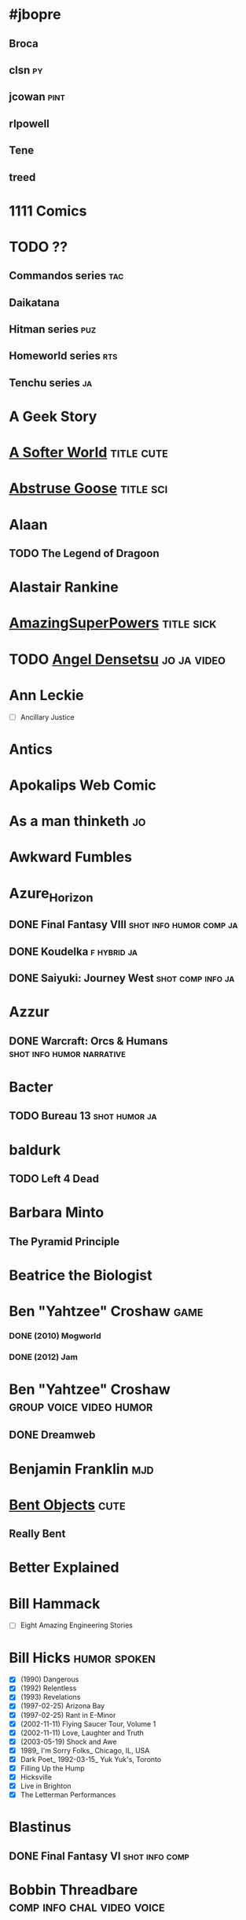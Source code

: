 
* #jbopre
   :PROPERTIES:
   :url:      irc://chat.freenode.net/#jbopre
   :END:
** Broca
** clsn									 :py:
    :PROPERTIES:
    :url:      http://web.meson.org
    :END:
** jcowan							       :pint:
    :PROPERTIES:
    :url:      http://home.ccil.org/~cowan/
    :END:
** rlpowell
** Tene
** treed
* 1111 Comics
* TODO ??
** Commandos series							:tac:
** Daikatana
** Hitman series							:puz:
** Homeworld series							:rts:
** Tenchu series							 :ja:
* A Geek Story
* [[http://asofterworld.com][A Softer World]]						 :title:cute:
* [[http://abstrusegoose.com][Abstruse Goose]]						  :title:sci:
* Alaan
** TODO The Legend of Dragoon
* Alastair Rankine
   :PROPERTIES:
   :url:      http://girtby.net
   :END:
* [[http://amazingsuperpowers.com][AmazingSuperPowers]]						 :title:sick:
* TODO [[http://mangafox.me/manga/angel_densetsu/v01/c001/1.html][Angel Densetsu]]						:jo:ja:video:
* Ann Leckie
 - [ ] Ancillary Justice
* Antics
* Apokalips Web Comic
* As a man thinketh							 :jo:
* Awkward Fumbles
* Azure_Horizon
** DONE Final Fantasy VIII			    :shot:info:humor:comp:ja:
** DONE Koudelka						:f:hybrid:ja:
** DONE Saiyuki: Journey West				  :shot:comp:info:ja:
* Azzur
** DONE Warcraft: Orcs & Humans			  :shot:info:humor:narrative:
* Bacter
** TODO Bureau 13					      :shot:humor:ja:
* baldurk
** TODO Left 4 Dead
    :PROPERTIES:
    :url:      http://lparchive.org/Left-4-Dead/
    :END:
* Barbara Minto
** The Pyramid Principle
* Beatrice the Biologist
* Ben "Yahtzee" Croshaw						       :game:
*** DONE (2010) Mogworld
*** DONE (2012) Jam
* Ben "Yahtzee" Croshaw				    :group:voice:video:humor:
** DONE Dreamweb
    :PROPERTIES:
    :url:      https://www.youtube.com/watch?v=RgU-KA46THc
    :END:

* Benjamin Franklin							:mjd:
* [[http://bentobjects.blogspot.com][Bent Objects]]							       :cute:
** Really Bent
* Better Explained
   :PROPERTIES:
   :url:      http://betterexplained.com
   :END:
* Bill Hammack
 - [ ] Eight Amazing Engineering Stories
* Bill Hicks						       :humor:spoken:
 - [X] (1990) Dangerous
 - [X] (1992) Relentless
 - [X] (1993) Revelations
 - [X] (1997-02-25) Arizona Bay
 - [X] (1997-02-25) Rant in E-Minor
 - [X] (2002-11-11) Flying Saucer Tour, Volume 1
 - [X] (2002-11-11) Love, Laughter and Truth
 - [X] (2003-05-19) Shock and Awe
 - [X] 1989_ I'm Sorry Folks_ Chicago, IL, USA
 - [X] Dark Poet_ 1992-03-15_ Yuk Yuk's, Toronto
 - [X] Filling Up the Hump
 - [X] Hicksville
 - [X] Live in Brighton
 - [X] The Letterman Performances
* Blastinus
** DONE Final Fantasy VI				     :shot:info:comp:
* Bobbin Threadbare				 :comp:info:chal:video:voice:
** DONE Temple of Elemental Evil			   :group:shot:humor:
    :PROPERTIES:
    :url:      http://lparchive.org/Temple-of-Elemental-Evil/
    :END:
** DONE Thief I: The Dark Project
** DONE Thief II: The Metal Age					      :humor:
** DONE Thief III: Deadly Shadows
* BOrangeFury
** DONE Fallout					       :shot:humor:narrative:
* Bradley M. Kuhn						:free:pgnome:
* Brassherald
** DONE Splinter Cell: Conviction			   :video:voice:info:
* Breetai
** DONE Fallout 2				       :shot:humor:narrative:
* [[http://buttersafe.com][Buttersafe]]			       :sad:3rd:cute:
* Calamities of Nature							:sci:
* Calm Blue Oceans
* CannibalK9						  :speed:video:voice:
** DONE Grand Theft Auto: San Andreas
** DONE Hitman: Codename 47
* Carl Sagan								:sci:
 - [ ] Billions and Billions
 - [ ] Cosmos
 - [ ] Contact
 - [ ] The Dragons of Eden
 - [X] The Demon Haunted World: Science has a Candle in the Dark
* cat versus human
* chainsawsuit
* Chakan
** DONE Dungeon Crawl						       :shot:
* [[http://channelate.com][ChannelATE]]				       :sick:
* Chaostime
** TODO XCOM: Enemy Unknown
* Charlie Stross							:sci:
  :PROPERTIES:
  :url:      http://www.antipope.org
  :END:
** NOT (1993) Scratch Monkey
** DONE (2005) Accelerando
** DONE (2006) Glasshouse
** NOT (2012) The Rapture of the Nerds
** Eschaton
*** DONE (2003) Singularity Sky
*** DONE (2004) Iron Sunrise
** Halting State
*** DONE (2007) Halting State
*** DONE (2011) Rule 34
*** TODO (2014) The Lambda Functionary
** Merchant Princes series [0/3]
 1. [ ] The Bloodline Feud
 2. [ ] The Traders' War
 3. [ ] The Revolution Trade
** Saturn's Children
 1. [X] (2008) Saturn's Children
 2. [X] (2013) Neptune's Brood
 - [X] Bit Rot
** The Laundry Files [8/9]
 1. [X] (2004) The Atrocity Archives
 2. [X] (2006) The Jennifer Morgue
 3. [X] (2008) Down on the Farm
 4. [X] (2013) Equoid
 5. [X] (2010) The Fuller Memorandum
 6. [X] (2009) Overtime
 7. [X] (2012) The Apocalypse Codex
 8. [X] (2014) The Rhesus Chart
 9. [ ] (2015) The Annihilation Score
* China Miéville
** TODO Embassytown
* Chip Cheezum
** DONE Zone of the Enders					 :humor:mock:
** with General Ironicus		  :group:video:voice:comp:info:humor:
*** DONE Metal Gear Solid 2: Substance
*** DONE Metal Gear Solid 3: Snake Eater
*** DONE Metal Gear Solid 4: Guns of the Patriot
** with VoidBurger			       :video:voice:info:humor:group:
*** DONE Metal Gear Solid
* CirclMastr
** DONE Alpha Protocol				 :video:voice:part:comp:info:
* cks								:psysad:herd:
   :PROPERTIES:
   :url:      http://utcc.utoronto.ca/~cks/
   :END:
* Clay Comix
* Coiler12
** TODO Kerbal Space Program				     :shot:narrative:
* Cool Ghost
** TODO Metal Gear 1 & 2
* Coolguye and TheLastRoboKy
** DONE Dark Messiah of Might & Magic			  :group:video:voice:
* Coulis
** DONE Prince of Persia: The Two Thrones		   :video:voice:info:
* [[http://cowbirdsinlove.com][Cowbirds in Love]]		       :cute:
* CrookedB
** DONE Escape from Hell			       :shot:info:comp:humor:
* Crowetron
** TODO Parasite Eve
** TODO Parasite Eve 2						     :hybrid:
* Cyanide and Happiness						       :sick:
* Dan Kaminsky
* Dan Simmons
** TODO Illium and Olympos
* Daniel Dennett							:mjd:
 - [ ] Darwin's Dangerous Idea
* Daniel Quinn
** Ishmael trilogy
    :PROPERTIES:
   :btih:     680b75af47e831ebad348d6ebf843757bc1429d1
   :END:
 1. [X] Ishmael
 2. [ ] The Story of B
 3. [ ] My Ishmael
* Daniel Tosh							:voice:humor:
** DONE (2005-11-08) True Stories I Made Up
** DONE (2011-03-08) Happy Thoughts
* Dart Ronson
** DONE Hitman: Blood Money					:video:voice:
** DONE Hitman: Contracts					:video:voice:
* Dave Winer
   :PROPERTIES:
   :url:      http://scripting.com
   :END:
* Deathbulge
* Decorum
* Depressed Alien
* [[http://qwantz.com][Dinosaur Comics]]					     :title:cute:phi:
* Dis-Connection
* [[http://thedoghousediaries.com][DOGHOUSE]]							 :title:cute:
* Dorris McComics
* Drawing Board
* Elephantgun
** DONE Breaking Final Fantasy VI					:FAV:
    :PROPERTIES:
    :url:      http://lparchive.org/Breaking-Final-Fantasy-VI/
    :END:
* Eliezer Yudkowsky
   :PROPERTIES:
   :url:      http://yudkowsky.net
   :END:
** DONE Harry Potter and the Methods of Rationality
    :PROPERTIES:
    :url:      http://hpmor.com/
    :END:
** TODO Rationality: From AI to Zombies
* [[http://endlessorigami.com][Endless Origami]]
* Epee Em
** TODO Pokemon Vietnamese Crystal				 :shot:humor:
* [[http://exocomics.com][Extra Ordinary]]					    :cute:title:site:
* Fake Science							       :cute:
* fleshweasel
** DONE Diablo						   :video:voice:info:
* Fowl Language Comics
* [[http://pidjin.net][Fredo and Pid'jin]]						       :blas:
* FrenzyTheKillbot
** TODO 007: Blood Stone					      :video:
** TODO 007: The World is Not Enough				 :info:video:
** TODO 007: Quantum Solace					 :info:video:
* gatz
** TODO Vampire the Masquerade: Redemption		    :shot:comp:humor:
* Geek Hero Comic
* Geop
** DONE Shadow of the Colossus				     :comp:video:sub:
* George Carlin							:voice:humor:
   :PROPERTIES:
   :btih:     DF8CA6C19FB0666E789FD08E7148CF5304529923
   :END:
** DONE (1967) Take-Offs & Put-Ons
** DONE (1972) Class Clown
** DONE (1972) FM & AM
** DONE (1972) The Original George Carlin
** DONE (1973-10) Occupation: Foole
** DONE (1974-11) Toledo Window Box
** DONE (1975-10) An Evening With Wally Londo Featuring Bill Slaszo
** DONE (1977-04) On the Road
** DONE (1981) Killer Carlin
** DONE (1981-11) A Place for My Stuff!
** DONE (1984) Carlin on Campus
** DONE (1986-06-30) Playin' With Your Head
** DONE (1988-08-15) What Am I Doing in New Jersey?
** DONE (1990-11-20) Parental Advisory: Explicit Lyrics
** DONE (1992-11-10) Jammin' in New York
** DONE (1996-09-17) Back in Town
** DONE (1999-05-04) You Are All Diseased
** DONE (1999-10-19) The Little David Years: 1971-1977 CD 7: Free Complimentary Extra Bonus Disc Not for Sale Anywhere!
** DONE (2000-05) Brain Droppings
** DONE (2001-05) Napalm and Silly Putty
** DONE (2001-12-11) Complaints and Grievances
** DONE (2002) 40 Years in Comedy
** DONE (2002-03-12) George Carlin on Comedy
** DONE (2002-04) More Napalm & Silly Putty
** DONE (2004-10-12) When Will Jesus Bring the Pork Chops?
** DONE (2006-01-10) Life Is Worth Losing
** DONE (2008-07-29) It's Bad for Ya
** DONE (2009-11-10) Last Words						:bio:
* Gerbil With a Jetpack
* Giragast
** DONE Project IGI				:video:voice:comp:info:humor:
* Goldom
** DONE Descent: Freespace				    :hybrid:info:sub:
    :PROPERTIES:
    :url:      http://lparchive.org/Descent-Freespace/
    :END:
** DONE Freespace 2 Open				    :hybrid:info:sub:
    :PROPERTIES:
    :url:      http://lparchive.org/FreeSpace-2-Open/
    :END:
* GuavaMoment
** TODO X-COM: Apocalypse
** TODO X-COM: Interceptor
** TODO X-COM: Terror from the Deep
** TODO X-COM: UFO Defense
* Haller
** DONE InFamous				     :video:comp:voice:humor:
* Hammer Floyd
** TODO Baldur's Gate
    :PROPERTIES:
    :url:      http://lparchive.org/Baldurs-Gate/
    :END:
* [[http://happletea.com][Happle Tea]]					:phi:
* [[http://hejibits.com][Hejibits]]				 :game:title:
* Hipster Hitler						  :blas:cute:
* Håkon Wium Lie							:net:
** CSS: Design for the Web
* Ian Hickson							 :net:whatwg:
   :PROPERTIES:
   :url:      http://hixie.ch
   :END:
* Imogen Quest
* [[http://www.incidentalcomics.com][INCIDENTAL COMICS]]	       :cute:
* [[http://invisiblebread.com][Invisible Bread]]
* Iron Chitlin
** TODO Blades of Time						      :video:
* Isaac Asimov
** DONE The Last Question
    :PROPERTIES:
    :url:      http://www.multivax.com/last_question.html
    :END:
* Jacek Dukaj								:sci:
* Jade Star, Chunky, Felime, Shinx
** TODO Borderlands				    :video:voice:group:humor:
* James Cambias
 - [ ] A Darkling Sea
* James Kakalios						  :sci:humor:
 - [ ] The Amazing Story of Quantum Mechanics
 - [ ] The Physics of Super Heroes
* James Schmitz
** TODO Sour Note on Palayata
* Jason Kottke
* Jason Scott							   :free:net:
* Jiddu Krishnamurti
 - [ ] Think on These Things                                                :tunx:
* Jim Benton
* Joe Lansdale
** TODO Vanilla Ride
* John Lumpkin
** <2011> Through Struggle, the Stars
** <2013> The Desert of Stars
** <2015> The Passage of Stars
* John Ralston Saul
 - [ ] The Collapse of Globalism and the Reinvention of the World     :econ:
* John Scalzi
** TODO Redshirts
* K. A. Applegate							:FAV:
   :PROPERTIES:
   :btih:     EF1B388444ABBA45CE9B743D823D863DCBE6B5F9
   :END:
** DONE Animorphs
    :PROPERTIES:
    :btih:     04f439a9eac3b86636beff502590484945b57d74
    :END:
** DONE Everworld
    :PROPERTIES:
    :url:      http://www.mediafire.com/?dbwbk05tackx2l
    :END:
** DONE Remnants
    :PROPERTIES:
    :btih:     4672142E19DB2CB4E99C57A002F30DD801705877
    :END:
* kalonZombie
** TODO Portal 1 & 2
* Karach
** TODO Jagged Alliance 2
* kefkafloyd
** DONE Bionic Commando (2009)				   :comp:video:voice:
* Kernel Planet								 :pk:
* kethryveris
** DONE Shadow Hearts				     :hybrid:comp:humor:info:
** TODO Shadow Hearts: Covenant					     :hybrid:
    :PROPERTIES:
    :part:     45
    :END:
* Kim Dung
** DONE Lộc Đỉnh Ký							:FAV:
* kloudtana
** DONE King of Demons			       :video:group:info:humor:voice:
* Kurt Vonnegut
** DONE Slaughterhouse-Five						:FAV:
** DONE A Man Without A Country
* Kyyrewyyoae
** DONE Spycraft						       :shot:
* Last Place Comics
* Laurel Braitman
** Animal Madness
* Leavemywife
** TODO Earthbound						  :shot:info:
* Left-handed Toons
* Lennart Poettering
   :PROPERTIES:
   :url:      http://0pointer.de
   :nickname: mezcalero
   :END:
* Leon Bambrick
   :PROPERTIES:
   :url:      http://secretgeek.net
   :END:
* Leovinus
** DONE Final Fantasy VIII					 :shot:humor:
* Little Big Details
* [[http://lizprincepower.com][Liz Prince Power]]		       :cute:
* Loading Artist
* [[http://loldwell.com][LOLDWELL.com]]				       :game:
* LordMune
** DONE Fahrenheit				       :video:sub:humor:comp:
** DONE Heavy Rain				       :comp:video:sub:humor:
* DONE Lost Girls							:FAV:
   :PROPERTIES:
   :btih:     12df2b907933afa9bc7ca361f2f56791301ba58d
   :END:
* lunarbaboon
* lunchbreath
* Magnatux
** TODO Myst							       :shot:
* Magnetic North
** DONE Silent Steel					  :humor:hybrid:part:
* Maneggs
* Mark Jason Domius
   :PROPERTIES:
   :url:      http://blog.plover.com
   :nickname: mjd
   :END:
* Mark Pilgrim					       :free:code:net:whatwg:
   :PROPERTIES:
   :url:      http://firehose.diveintomark.org
   :END:
* Mark Twain
** TODO A Connecticut Yankee in King Arthur's Court
* Married To The Sea						       :cute:
* Max Brooks
** TODO World War Z: An Oral History of the Zombie War
* Max Gladwell
* Mecheon
** DONE Ecco the Dolphin					:video:voice:
* Mega64
** TODO Final Fantasy III				     :shot:challenge:
    :PROPERTIES:
    :url:      http://lparchive.org/Final-Fantasy-III-(by-Mega64)/
    :END:
** TODO Final Fantasy IV					       :shot:
* Mercworks
* Midas Flesh
* [[http://mimiandeunice.com][Mimi and Eunice]]			   :phi:free:
* Mordant Orange
* Mumbletimes
* Neal Stephenson
** Baroque
*** TODO Quicksilver
*** TODO Confusion
*** TODO The System of the World
** TODO Snow Crash
** TODO The Big U
** TODO The Diamond Age
* [[http://nedroid.com][Nedroid Picture Diary 2]]		      :title:
* Neil deGrasse Tyson						  :sci:humor:
 - [ ] The Pluto Files
* Nerf Now
* Nicola Griffith
** Hilda
 1. [ ] Hild
* Niggurath
** TODO Dead Space 2						      :video:
** TODO Silent Hill 2						      :video:
** TODO Silent Hill 3						      :video:
* OatmealRaisin
** TODO Spec Ops: The Line				   :video:voice:comp:
* Occultatio
** TODO Driver: San Francisco
** with Mott514
*** TODO L.A. Noire						      :video:
* [[http://oglaf.com][Oglaf]]				     :ns:extra:title:
* Opendork
** DONE Full Throttle						  :shot:info:
* Optipess							       :sick:
* Order of the Stick
* Orson Scott Card
** TODO Ender's Game
** TODO Ender's Shadow
** TODO Speaker for the Dead
* Owl Turd
* Pandyland
* pannycakes
** TODO Star Wars: Republic Commando			     :video:sub:info:
* [[http://pantsareoverrated.com][Pants Are Overrated]]		       :game:
* Paul Park
** TODO Celestis
* [[http://feeds.feedburner.com/uclick/pearlsbeforeswine][Pearls Before Swine]] :cute:
* Peebles Lab
* perochialjoe							:video:voice:
** TODO Alan Wake
** TODO STALKER: Call of Pripyat
** DONE STALKER: Clear Sky
** DONE STALKER: Shadow of Chernobyl
* Pesmerga
** DONE Vampire: The Masquerade: Bloodlines		     :shot:narrative:
* Peter Watts							    :sci:FAV:
   :PROPERTIES:
   :btih:     fa6388fb90a2710cf35555c8d55ab57c203ee7d7
   :url:      http://rifters.com
   :END:
- Blindsight
- Crysis: Legion                                                  :game:
** Rifters trilogy
 1. [X] Starfish
 2. [X] Maelstorm
 3. [X] Behemoth
- The Island
* [[http://picturesforsadchildren.com][Pictures for sad children]] :cute:sad:
* [[http://piecomic.com][Pie Comic]]				       :site:
* Piss-Ant
** DONE Sam & Max Hit the Road				  :voice:video:group:
* Planet Debian							       :pdeb:
* Planet Emacsen						     :pemacs:
* Planet GNOME							     :pgnome:
* Planet KDE							       :pkde:
* Planet Mozilla						       :pmoz:
* [[http://popstrip.com][POPsickleSTRIP]]		      :title:sci:phi:
* PoshAlligator, AngstyFerrets
** TODO Indiana Jones and the Last Crusade			      :video:
* Psychedelic Eyeball				      :FAV:video:humor:voice:
** DONE Prince of Persia 1
** DONE Prince of Persia 2
* python862
** TODO Metal Gear Solid: Portable Ops
* Qotile Swirl
** TODO Alone in the Dark					      :video:
* Questionable Skills
* Raar_Im_A_Dinosaur
** DONE System Shock 2						:video:voice:
    :PROPERTIES:
    :url:      http://lparchive.org/System-Shock-2/
    :END:
* Rat Queen
* Rationalising Death
    :PROPERTIES:
    :url:      http://www.fanfiction.net/s/9380249/
    :END:
* Research Indicates
** DONE JurassicPark: Trepasser				   :video:info:voice:
* Richard Dawkins
** TODO (1986) The Blind Watchmaker: Why the Evidence of Evolution Reveals a Universe without Design
** TODO The God Delusion
* GONE Richard Feynman					      :humor:sci:FAV:
** TODO Physics Lectures
** DONE Surely You're Joking, Mr. Feynman
** DONE What Do You Care What Other People Think? Further Adventures of a Curious Character
    :PROPERTIES:
    :url:      https://rs547dt.rapidshare.com/#!download|547tl3|150849492|feynman.djvu|10718|R~0C14ADE2389A0C654993D7A1EECB0172|0|0
    :END:
* [[http://rockpapercynic.com][Rock, Paper, Cynic]]		   :cute:sad:
* Roger Williams
** DONE The Metamorphosis of Prime Intellect			    :sci:FAV:
* Roger Zelazny
** TODO Lord of Light
* rosemary mosco birdandmoon.com
* salttotart
** TODO Limbo							:video:voice:
* [[http://smbc-comics.com][Saturday Morning Breakfast Cereal]] :extra:3rd:daily:ns:sci:
* [[http://savagechickens.com][Savage Chickens]]		       :cute:
* Scandinavia and the World
* Scorchy
** DONE Star Wars: Knights of the Old Republic II :shot:info:comp:humor:narrative:
* [[http://sentfromthemoon.com][Sent From The Moon]]		 :cute:title:
* SeriousSirrus
** TODO Myst (RealMyst)					   :video:info:voice:
* Sethur
** DONE Prince of Persia: Sands of Time
* Sex Criminals
* Shadow Catboy
** DONE Planescape: Torment				     :shot:narrative:
* Shamus Young							  :game:code:
   :PROPERTIES:
   :url:      http://shamusyoung.com
   :END:
*** DONE Free Radical					     :narrative:game:
*** TODO The Witch Watch
* [[http://shoeboxblog.com][Shoebox]]				 :movie:cute:
** Chuck & Beans
** Jana’s Thinkings
** Random Russ
* Shugojin
** TODO Baldur's Gate 2 and Throne of Bhaal
    :PROPERTIES:
    :url:      http://lparchive.org/Baldurs-Gate-2-and-Throne-of-Bhaal/
    :END:
* Silver Falcon
** TODO Okami							   :video:ja:
* [[http://sinfest.net][Sinfest]]				       :cute:
* Skippy Granola
** TODO Syberia							:video:voice:
* slowbeef
** TODO Policenauts						     :hybrid:
* [[http://somethingofthatilk.com][Something of that Ilk]]
* SPACE AVALANCHE
* Spoiler Warning Show					  :group:voice:video:
** TODO Metro 2033
** TODO Hitman: Absolution
** DONE The Walking Dead
* [[http://spudcomics.com][Spud Comics]]
* Static_Fiend
** DONE Prey						  :video:voice:humor:
* Stratafyre
** TODO Velvet Assassin						:voice:video:
* Stuff No One Told Me (but I learned anyway)
* StupidFox
* supergreatfriend
** TODO Spy Fiction						      :video:
* GONE Terry Pratchett
** TODO Mort
** TODO The Last Hero
* The Awkward Yeti
* the bad chemicals
* The Book of Biff
* The Comic Adventures of Left & Right
* The Dark Id
** DONE Chrono Cross				       :shot:info:humor:comp:
** TODO Metal Gear: Ghost Babel
** TODO Xenogears						       :shot:
    :PROPERTIES:
    :url:      http://lparchive.org/Xenogears-(by-The-Dark-Id)/
    :END:
* The Endeavour
   :PROPERTIES:
   :url:      http://johndcook.com
   :END:
* The Gentleman's Armchair
* DONE The Last Ring-bearer					    :rev:FAV:
   :PROPERTIES:
   :url:      http://ymarkov.livejournal.com/270570.html
   :background: http://ymarkov.livejournal.com/273409.html
   :END:
* The Man with a Hat
** TODO Dead Space					     :video:sub:info:
* [[http://nonadventures.com][The Non-Adventures of Wonderella]]
* The Perry Bible Fellowship
* DONE The Salvation War					    :rev:FAV:
   :PROPERTIES:
   :SUMMARY:  http://www.stardestroyer.net/mrwong/wiki/index.php/The_Salvation_War
   :tropes:   http://tvtropes.org/pmwiki/pmwiki.php/Main/TheSalvationWar
   :spinoff:  http://bbs.stardestroyer.net/viewtopic.php?f=9&t=128314
   :url:      http://www.tboverse.us/HPCAFORUM/phpBB3/viewforum.php?f=29
   :END:
* The Searcher
* [[http://theurf.com][The Urf]]
* The Vietnamese Wife, Western Husband Club
* The White Dragon
** DONE Final Fantasy IX			       :shot:info:humor:comp:
* TheOneAndOnlyT
** TODO Exit Fate					     :shot:info:comp:
* TheWanderingNewbie
** TODO Iji							      :video:
* [[http://warehousecomic.com][theWAREHOUSE]]
* Things My Cat Hates
* Thomas A Mays
** DONE A Sword into Darkness
* Three Panel Soul
* Time Trabble
* DONE Tom Clancy
- Red Storm Rising                                                      :FAV:
** Jack Ryan [12/15]
 1. [X] Without Remorse
 2. [X] Patriot Games
 3. [X] Red Rabbit
 4. [X] The Hunt for Red October
 5. [X] The Cardinal of the Kremlin
 6. [X] Clear and Present Danger
 7. [X] The Sum of All Fears
 8. [X] Debt of Honor
 9. [X] Executive Orders
 10. [X] Rainbow Six
 11. [X] The Bear and the Dragon
 12. [X] The Teeth of the Tiger
 13. [ ] Dead or Alive
 14. [ ] Locked On
 15. [ ] Threat Vector
* [[http://www.tomkratman.com/asod.html][Tom Kratman]]
** TODO (2014) Big Boys Don't Cry
* Toonhole
* [[http://treelobsters.com][Tree Lobsters!]]			  :sci:title:
* twisted pencil
* TyrantSabre
** DONE Stuntman						:video:voice:
* Underpants Jail
* unfair
** TODO Dear Esther
** TODO Deus Ex
* [[http://upup-downdown.com][Up Up Down Down]]			  :site:game:
* Various
** DONE Steel Panthers: Main Battle Tank			 :shot:group:
* Vexation
** DONE Grim Fandango: The Movie				:video:humor:
* [[https://viruscomix.wordpress.com][Virus Comix]]		       :cute:
* Walking in Squares						  :site:game:
* WeX Majors
** DONE Spider-Man 2						      :video:
* [[http://wondermark.com][Wondermark]]				      :title:
* woodenchicken
** TODO Pathologic
* Wrong Hands
* Wumo									 :ns:
* [[https://xkcd.com][xkcd]]					      :title:

* xorl %eax, %eax
* Đỗ Huân						  :FAV:vi:humor:tunx:
   :PROPERTIES:
   :url:      http://www.educons.net/
   :google:   https://plus.google.com/100358532436095582785
   :END:
*** TODO Ta bao nhiêu tuổi
*** DONE Tào lao gà
    :PROPERTIES:
    :url:      http://taolaoga.blogspot.com/
    :END:
*** TODO Tào lao gà 2
*** DONE Vẹo rồng
*** DONE Ông ve chai
